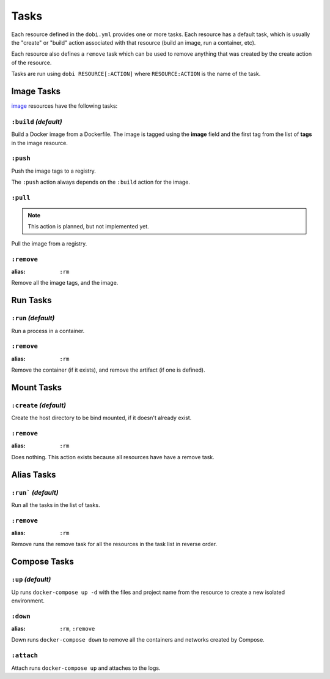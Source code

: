 Tasks
=====

Each resource defined in the ``dobi.yml`` provides one or more tasks. Each
resource has a default task, which is usually the "create" or "build" action
associated with that resource (build an image, run a container, etc).

Each resource also defines a ``remove`` task which can be used to remove
anything that was created by the create action of the resource.

Tasks are run using ``dobi RESOURCE[:ACTION]`` where ``RESOURCE:ACTION`` is the
name of the task.


Image Tasks
-----------

`image <./config.html#image>`_ resources have the following tasks:

``:build`` *(default)*
~~~~~~~~~~~~~~~~~~~~~~

Build a Docker image from a Dockerfile. The image is tagged using the **image**
field and the first tag from the list of **tags** in the image resource.


``:push``
~~~~~~~~~

Push the image tags to a registry.

The ``:push`` action always depends on the ``:build`` action for the image.


``:pull``
~~~~~~~~~


.. note::

    This action is planned, but not implemented yet.


Pull the image from a registry.


``:remove``
~~~~~~~~~~~

:alias: ``:rm``

Remove all the image tags, and the image.


Run Tasks
---------

``:run`` *(default)*
~~~~~~~~~~~~~~~~~~~~

Run a process in a container.

``:remove``
~~~~~~~~~~~

:alias: ``:rm``

Remove the container (if it exists), and remove the artifact (if one is defined).

Mount Tasks
-----------

``:create`` *(default)*
~~~~~~~~~~~~~~~~~~~~~~~

Create the host directory to be bind mounted, if it doesn't already exist.


``:remove``
~~~~~~~~~~~

:alias: ``:rm``

Does nothing. This action exists because all resources have have a remove task.

Alias Tasks
-----------

``:run``` *(default)*
~~~~~~~~~~~~~~~~~~~~~

Run all the tasks in the list of tasks.

``:remove``
~~~~~~~~~~~

:alias: ``:rm``

Remove runs the remove task for all the resources in the task list in
reverse order.


Compose Tasks
-------------

``:up`` *(default)*
~~~~~~~~~~~~~~~~~~~

Up runs ``docker-compose up -d`` with the files and project name from
the resource to create a new isolated environment.

``:down``
~~~~~~~~~

:alias: ``:rm``, ``:remove``

Down runs ``docker-compose down`` to remove all the containers and networks created
by Compose.

``:attach``
~~~~~~~~~~~

Attach runs ``docker-compose up`` and attaches to the logs.
